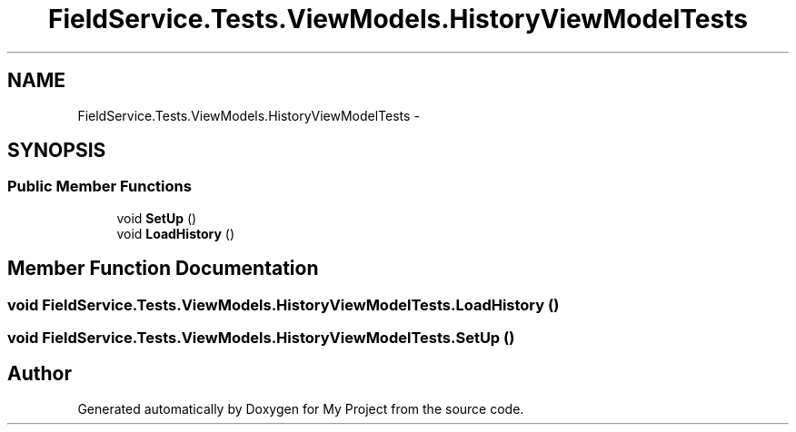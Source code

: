 .TH "FieldService.Tests.ViewModels.HistoryViewModelTests" 3 "Tue Jul 1 2014" "My Project" \" -*- nroff -*-
.ad l
.nh
.SH NAME
FieldService.Tests.ViewModels.HistoryViewModelTests \- 
.SH SYNOPSIS
.br
.PP
.SS "Public Member Functions"

.in +1c
.ti -1c
.RI "void \fBSetUp\fP ()"
.br
.ti -1c
.RI "void \fBLoadHistory\fP ()"
.br
.in -1c
.SH "Member Function Documentation"
.PP 
.SS "void FieldService\&.Tests\&.ViewModels\&.HistoryViewModelTests\&.LoadHistory ()"

.SS "void FieldService\&.Tests\&.ViewModels\&.HistoryViewModelTests\&.SetUp ()"


.SH "Author"
.PP 
Generated automatically by Doxygen for My Project from the source code\&.
